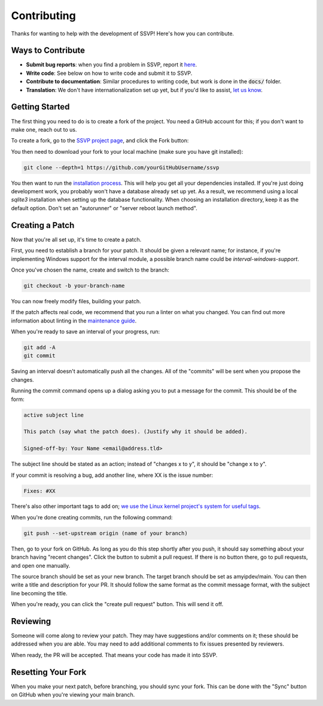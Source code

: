Contributing
============

Thanks for wanting to help with the development of SSVP! Here's how you can contribute.

Ways to Contribute
------------------

- **Submit bug reports**: when you find a problem in SSVP, report it `here <https://github.com/amyipdev/ssvp/issues>`_.
- **Write code**: See below on how to write code and submit it to SSVP.
- **Contribute to documentation**: Similar procedures to writing code, but work is done in the :code:`docs/` folder.
- **Translation**: We don't have internationalization set up yet, but if you'd like to assist, `let us know <mailto:amy@amyip.net>`_.

Getting Started
---------------

The first thing you need to do is to create a fork of the project. You need a GitHub account for this; if you don't want to make one, reach out to us.

To create a fork, go to the `SSVP project page <https://github.com/amyipdev/ssvp>`_, and click the Fork button:

.. image:: _images/fork.png

You then need to download your fork to your local machine (make sure you have git installed):

.. code-block:: bash

    git clone --depth=1 https://github.com/yourGitHubUsername/ssvp
    
You then want to run the `installation process <installing.html>`_. This will help you get all your dependencies installed.
If you're just doing development work, you probably won't have a database already set up yet. As a result, we recommend using a local `sqlite3` installation
when setting up the database functionality. When choosing an installation directory, keep it as the default option. Don't set an "autorunner" or "server reboot launch method".

Creating a Patch
----------------

Now that you're all set up, it's time to create a patch.

First, you need to establish a branch for your patch. It should be given a relevant name; for instance, if you're implementing Windows support for the interval module, a possible branch name could be `interval-windows-support`.

Once you've chosen the name, create and switch to the branch:

.. code-block:: bash

    git checkout -b your-branch-name
    
You can now freely modify files, building your patch.

If the patch affects real code, we recommend that you run a linter on what you changed.
You can find out more information about linting in the `maintenance guide <maintaining.html>`_.

When you're ready to save an interval of your progress, run:

.. code-block:: bash

    git add -A
    git commit
    
Saving an interval doesn't automatically push all the changes. All of the "commits" will be sent when you propose the changes.

Running the commit command opens up a dialog asking you to put a message for the commit. This should be of the form:

.. code-block::

    active subject line
    
    This patch (say what the patch does). (Justify why it should be added).
    
    Signed-off-by: Your Name <email@address.tld>
    
The subject line should be stated as an action; instead of "changes x to y", it should be "change x to y".

If your commit is resolving a bug, add another line, where XX is the issue number:

.. code-block::

    Fixes: #XX
    
There's also other important tags to add on; `we use the Linux kernel project's system for useful tags <https://www.kernel.org/doc/html/latest/process/submitting-patches.html>`_.

When you're done creating commits, run the following command:

.. code-block::

    git push --set-upstream origin (name of your branch)
    
Then, go to your fork on GitHub. As long as you do this step shortly after you push, it should say something about your branch having "recent changes". Click the button to submit a pull request.
If there is no button there, go to pull requests, and open one manually.

The source branch should be set as your new branch. The target branch should be set as amyipdev/main. You can then write a title and description for your PR. It should
follow the same format as the commit message format, with the subject line becoming the title.

When you're ready, you can click the "create pull request" button. This will send it off.

Reviewing
---------

Someone will come along to review your patch. They may have suggestions and/or comments on it; these should be addressed when you are able.
You may need to add additional comments to fix issues presented by reviewers.

When ready, the PR will be accepted. That means your code has made it into SSVP.

Resetting Your Fork
-------------------

When you make your next patch, before branching, you should sync your fork. This can be done with the "Sync" button on GitHub when you're viewing your main branch.